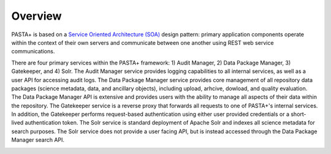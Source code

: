Overview
========

PASTA+ is based on a `Service Oriented Architecture (SOA)
<https://en.wikipedia.org/wiki/Service-oriented_architecture>`_ design pattern:
primary application components operate within the context of their own servers
and communicate between one another using REST web service communications.

There are four primary services within the PASTA+ framework: 1) Audit Manager,
2) Data Package Manager, 3) Gatekeeper, and 4) Solr. The Audit Manager service
provides logging capabilities to all internal services, as well as a user API
for accessing audit logs. The Data Package Manager service provides core
management of all repository data packages (science metadata, data, and
ancillary objects), including upload, arhcive, dowload, and quality
evaluation. The Data Package Manager API is extensive and provides users with
the ability to manage all aspects of their data within the repository. The
Gatekeeper service is a reverse proxy that forwards all requests to one of
PASTA+'s internal services. In addition, the Gatekeeper performs request-based
authentication using either user provided credentials or a short-lived
authentication token. The Solr service is standard deployment of Apache Solr
and indexes all science metadata for search purposes. The Solr service does
not provide a user facing API, but is instead accessed through the Data
Package Manager search API.

.. image:: images/PASTAplus_SOA.png